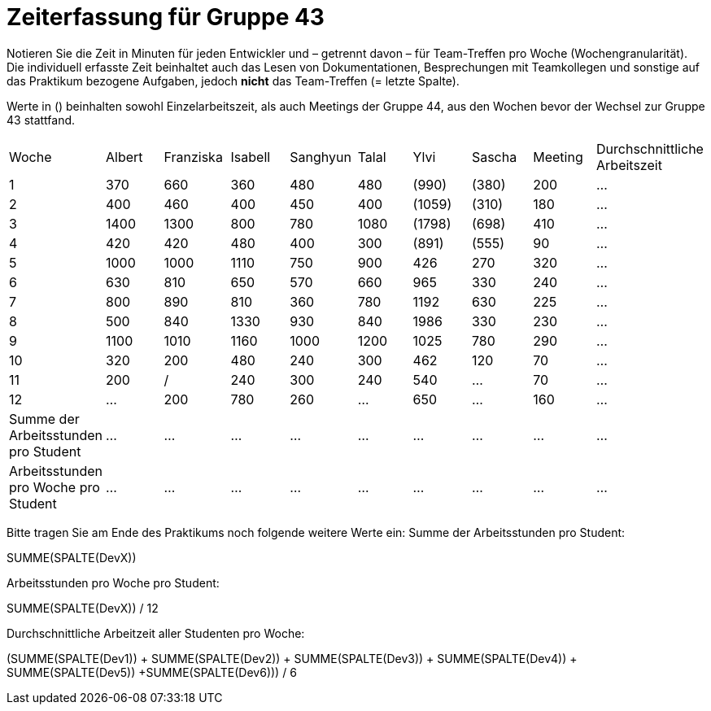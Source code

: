 = Zeiterfassung für Gruppe 43

Notieren Sie die Zeit in Minuten für jeden Entwickler und – getrennt davon – für Team-Treffen pro Woche (Wochengranularität).
Die individuell erfasste Zeit beinhaltet auch das Lesen von Dokumentationen, Besprechungen mit Teamkollegen und sonstige auf das Praktikum bezogene Aufgaben, jedoch *nicht* das Team-Treffen (= letzte Spalte).

Werte in () beinhalten sowohl Einzelarbeitszeit, als auch Meetings der Gruppe 44, aus den Wochen bevor der Wechsel zur Gruppe 43 stattfand.

// See http://asciidoctor.org/docs/user-manual/#tables
[option="headers"]
|===
| Woche | Albert | Franziska | Isabell | Sanghyun | Talal | Ylvi   | Sascha | Meeting | Durchschnittliche Arbeitszeit
| 1     | 370    | 660       | 360     | 480      | 480   | (990)  | (380)  | 200     | …
| 2     | 400    | 460       | 400     | 450      | 400   | (1059) | (310)  | 180     | …
| 3     | 1400   | 1300      | 800     | 780      | 1080  | (1798) | (698)  | 410     | …
| 4     | 420    | 420       | 480     | 400      | 300   | (891)  | (555)  | 90      | …
| 5     | 1000   | 1000      | 1110    | 750      | 900   | 426    | 270    | 320     | …
| 6     | 630    | 810       | 650     | 570      | 660   | 965    | 330    | 240     | …
| 7     | 800    | 890       | 810     | 360      | 780   | 1192   | 630    | 225     | …
| 8     | 500    | 840       | 1330    | 930      | 840   | 1986   | 330    | 230     | …
| 9     | 1100   | 1010      | 1160    | 1000     | 1200  | 1025   | 780    | 290     | …
| 10    | 320    | 200       | 480     | 240      | 300   | 462    | 120    | 70      | …
| 11    | 200    | /         | 240     | 300      | 240   | 540    | …      | 70      | …
| 12    | …      | 200       | 780      | 260      | …     | 650    | …      | 160     | …
| Summe der Arbeitsstunden pro Student | … | … | … | … | … | … | … | … | …
| Arbeitsstunden pro Woche pro Student | … | … | … | … | … | … | … | … | …
|===

Bitte tragen Sie am Ende des Praktikums noch folgende weitere Werte ein:
Summe der Arbeitsstunden pro Student:

SUMME(SPALTE(DevX))

Arbeitsstunden pro Woche pro Student:

SUMME(SPALTE(DevX)) / 12

Durchschnittliche Arbeitzeit aller Studenten pro Woche:

(SUMME(SPALTE(Dev1)) + SUMME(SPALTE(Dev2)) + SUMME(SPALTE(Dev3)) + SUMME(SPALTE(Dev4)) + SUMME(SPALTE(Dev5)) +SUMME(SPALTE(Dev6))) / 6
